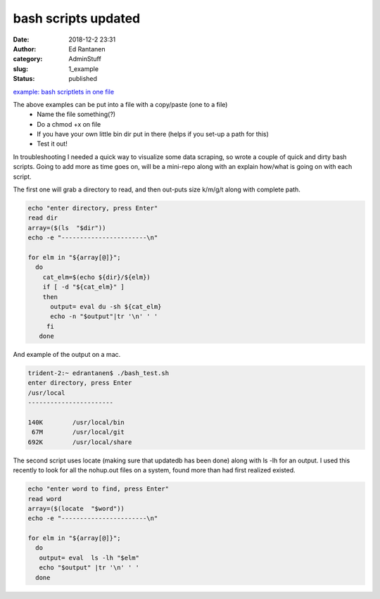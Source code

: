 bash scripts  updated
#####################
:date: 2018-12-2 23:31
:author: Ed Rantanen
:category: AdminStuff
:slug: 1_example
:status: published


.. raw:: html

    <embed>
       <br>
    </embed>


`example: bash scriptlets in one file  <./code_snips/bash.htm>`__

The above examples can be put into a file with a copy/paste (one to a file)
    * Name the file something(?)
    * Do a chmod +x on file
    * If you have your own little bin dir put in there (helps if you set-up a path for this)
    * Test it out!


In troubleshooting I needed a quick way to visualize some data scraping, so wrote a couple of quick and dirty bash scripts.
Going to add more as time goes on, will be a mini-repo along with an explain how/what is going on with each script.

The first one will grab a directory to read, and then out-puts size k/m/g/t along with complete path.


.. code-block:: c

    echo "enter directory, press Enter"
    read dir
    array=($(ls  "$dir"))
    echo -e "-----------------------\n"

    for elm in "${array[@]}";
      do
        cat_elm=$(echo ${dir}/${elm})
        if [ -d "${cat_elm}" ]
        then
          output= eval du -sh ${cat_elm}
          echo -n "$output"|tr '\n' ' '
         fi
       done




And example of the output on a mac.

.. code-block:: c

    trident-2:~ edrantanen$ ./bash_test.sh
    enter directory, press Enter
    /usr/local
    -----------------------

    140K	/usr/local/bin
     67M	/usr/local/git
    692K	/usr/local/share








The second script uses locate (making sure that updatedb has been done) along with ls -lh for an output. I used this
recently to look for all the nohup.out files on a system, found more than had first realized existed.


.. code-block:: c

    echo "enter word to find, press Enter"
    read word
    array=($(locate  "$word"))
    echo -e "-----------------------\n"

    for elm in "${array[@]}";
      do
       output= eval  ls -lh "$elm"
       echo "$output" |tr '\n' ' '
      done